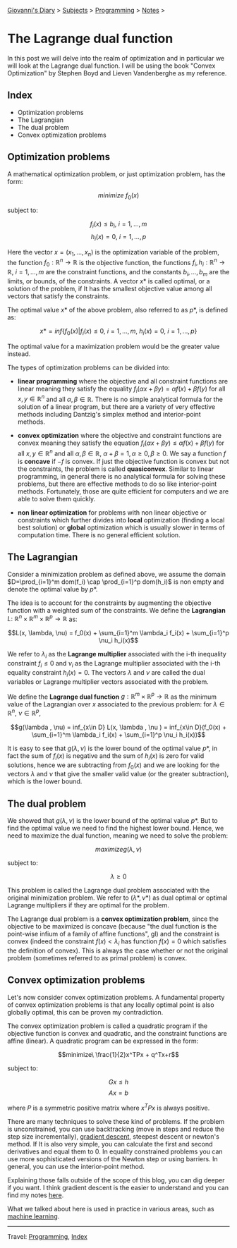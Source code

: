 #+startup: content indent

[[file:../../index.org][Giovanni's Diary]] > [[file:../../subjects.org][Subjects]] > [[file:../programming.org][Programming]] > [[file:notes.org][Notes]] >

* The Lagrange dual function
:PROPERTIES:
:RSS: true
:DATE: 10 Jun 2025 00:00:00 GMT
:CATEGORY: Programming
:AUTHOR: Giovanni Santini
:LINK: https://giovanni-diary.netlify.app/programming/the-lagrange-dual-function.html
:END:
#+INDEX: Giovanni's Diary!Programming!Notes!The Lagrange dual function

In this post we will delve into the realm of optimization and in
particular we will look at the Lagrange dual function. I will be
using the book "Convex Optimization" by Stephen Boyd and Lieven
Vandenberghe as my reference.

** Index

- Optimization problems
- The Lagrangian
- The dual problem
- Convex optimization problems

** Optimization problems

A mathematical optimization problem, or just optimization problem, has
the form:

$$minimize\ f_0(x)$$

subject to:

$$f_i(x)\le b_i,\ i=1, ..., m$$
$$h_i(x) = 0,\ i=1, ..., p$$

Here the vector $x=(x_1, ..., x_n)$ is the optimization variable of
the problem, the function $f_0: \mathbb{R}^n \rightarrow \mathbb{R}$
is the objective function, the functions $f_i, h_i: \mathbb{R}^n \rightarrow
\mathbb{R},\ i=1, ..., m$ are the constraint functions, and the
constants $b_i, ..., b_m$ are the limits, or bounds, of the
constraints. A vector $x*$ is called optimal, or a solution of the
problem, if It has the smallest objective value among all vectors that
satisfy the constraints.

The optimal value $x*$ of the above problem, also referred to as $p*$,
is defined as:

$$x* = inf\{ f_0(x) | f_i(x) \le 0,\ i=1, ..., m,\ h_i(x)=0,\ i=1,
..., p \}$$

The optimal value for a maximization problem would be the greater
value instead.

The types of optimization problems can be divided into:

- *linear programming* where the objective and all constraint
  functions are linear meaning they satisfy the equality $f_i(\alpha
  x+ \beta y) = \alpha f(x) + \beta f(y)$ for all $x, y \in
  \mathbb{R}^n$ and all $\alpha, \beta \in \mathbb{R}$. There is no
  simple analytical formula for the solution of a linear program, but
  there are a variety of very effective methods including Dantzig's
  simplex method and interior-point methods.

- *convex optimization* where the objective and constraint functions
  are convex meaning they satisfy the equation $f_i(\alpha x+ \beta y)
  \le \alpha f(x) + \beta f(y)$ for all $x, y \in \mathbb{R}^n$ and
  all $\alpha , \beta \in \mathbb{R},\ \alpha + \beta = 1, \alpha \ge
  0, \beta \ge 0$. We say a function $f$ is *concave* if $-f$ is
  convex. If just the objective function is convex but not the
  constraints, the problem is called *quasiconvex*. Similar to linear
  programming, in general there is no analytical formula for solving
  these problems, but there are effective methods to do so like
  interior-point methods. Fortunately, those are quite efficient for
  computers and we are able to solve them quickly.

- *non linear optimization* for problems with non linear objective or
  constraints which further divides into *local* optimization (finding
  a local best solution) or *global* optimization which is usually
  slower in terms of computation time. There is no general efficient
  solution.

** The Lagrangian

Consider a minimization problem as defined above, we assume the domain
$D=\prod_{i=1}^m dom(f_i) \cap \prod_{i=1}^p dom(h_i)$ is non empty
and denote the optimal value by $p*$.

The idea is to account for the constraints by augmenting the objective
function with a weighted sum of the constraints. We define the
*Lagrangian* $L:\ \mathbb{R}^n \times \mathbb{R}^m \times \mathbb{R}^p
\rightarrow \mathbb{R}$ as:

$$L(x, \lambda, \nu) = f_0(x) + \sum_{i=1}^m \lambda_i f_i(x) +
\sum_{i=1}^p \nu_i h_i(x)$$

We refer to $\lambda_i$ as the *Lagrange multiplier* associated with the
i-th inequality constraint $f_i\le 0$ and $\nu_i$ as the Lagrange
multiplier associated with the i-th equality constraint $h_i(x)=0$. The
vectors $\lambda$ and $\nu$ are called the dual variables or Lagrange
multiplier vectors associated with the problem.

We define the *Lagrange dual function* $g: \mathbb{R}^m \times
\mathbb{R}^p \rightarrow \mathbb{R}$ as the minimum value of the
Lagrangian over $x$ associated to the previous problem: for $\lambda
\in \mathbb{R}^n,\ \nu \in \mathbb{R}^p$,

$$g(\lambda , \nu) = inf_{x\in D} L(x, \lambda , \nu ) = inf_{x\in
D}(f_0(x) + \sum_{i=1}^m \lambda_i f_i(x) + \sum_{i=1}^p \nu_i
h_i(x))$$

It is easy to see that $g(\lambda , \nu)$ is the lower bound of the
optimal value $p*$, in fact the sum of $f_i(x)$ is negative and the
sum of $h_i(x)$ is zero for valid solutions, hence we are subtracting
from $f_0(x)$ and we are looking for the vectors $\lambda$ and $\nu$
that give the smaller valid value (or the greater subtraction), which
is the lower bound.

** The dual problem

We showed that $g(\lambda , \nu)$ is the lower bound of the optimal
value $p*$. But to find the optimal value we need to find the highest
lower bound. Hence, we need to maximize the dual function, meaning we need
to solve the problem:

$$maximize g(\lambda , \nu)$$

subject to:

$$\lambda \ge 0$$

This problem is called the Lagrange dual problem associated with the
original minimization problem. We refer to $(\lambda *, \nu *)$ as
dual optimal or optimal Lagrange multipliers if they are optimal for
the problem.

The Lagrange dual problem is a *convex optimization problem*, since
the objective to be maximized is concave (because "the dual function
is the point-wise infium of a family of affine functions", gl) and the
constraint is convex (indeed the constraint $f(x) < \lambda_i$ has
function $f(x)=0$ which satisfies the definition of convex).  This is
always the case whether or not the original problem (sometimes referred
to as primal problem) is convex.

** Convex optimization problems

Let's now consider convex optimization problems. A fundamental
property of convex optimization problems is that any locally optimal
point is also globally optimal, this can be proven my contradiction.

The convex optimization problem is called a quadratic program if the
objective function is convex and quadratic, and the constraint
functions are affine (linear). A quadratic program can be expressed in
the form:

$$minimize\ \frac{1}{2}x^TPx + q^Tx+r$$

subject to:

$$Gx \le h$$
$$Ax=b$$

where $P$ is a symmetric positive matrix where $x^TPx$ is always
positive.

There are many techniques to solve these kind of problems. If the
problem is unconstrained, you can use backtracking (move in steps and
reduce the step size incrementally), [[file:ml/06-gradient-descent.org][gradient descent]], steepest
descent or newton's method. If It is also very simple, you can
calculate the first and second derivatives and equal them to 0. In
equality constrained problems you can use more sophisticated versions
of the Newton step or using barriers.  In general, you can use the
interior-point method.

Explaining those falls outside of the scope of this blog, you can
dig deeper if you want. I think gradient descent is the easier to
understand and you can find my notes [[file:ml/06-gradient-descent.org][here]].

What we talked about here is used in practice in various areas, such
as [[file:ml/07-support-vector-machines.org][machine learning]].

-----

Travel: [[file:../programming.org][Programming]], [[file:../../theindex.org][Index]]
